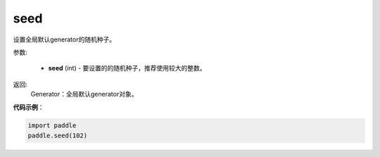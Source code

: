 .. _cn_api_paddle_framework_seed:

seed
-------------------------------

.. py:function:: paddle.framework.seed(seed)


设置全局默认generator的随机种子。


参数:

     - **seed** (int) - 要设置的的随机种子，推荐使用较大的整数。

返回: 
     Generator：全局默认generator对象。

**代码示例**：

.. code-block:: python

    import paddle
    paddle.seed(102)
